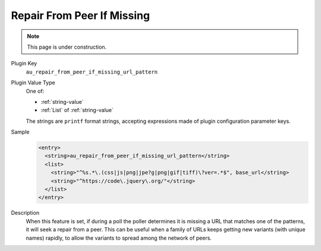 ===========================
Repair From Peer If Missing
===========================

.. note::

   This page is under construction.

Plugin Key
   ``au_repair_from_peer_if_missing_url_pattern``

Plugin Value Type
   One of:

   *  :ref:`string-value`

   *  :ref:`List` of :ref:`string-value`

   The strings are ``printf`` format strings, accepting expressions made of plugin configuration parameter keys.

Sample
   .. code-block:: xml

        <entry>
          <string>au_repair_from_peer_if_missing_url_pattern</string>
          <list>
            <string>"^%s.*\.(css|js|png|jpe?g|png|gif|tiff)\?ver=.*$", base_url</string>
            <string>"^https://code\.jquery\.org/"</string>
          </list>
        </entry>

Description
   When this feature is set, if during a poll the poller determines it is missing a URL that matches one of the patterns, it will seek a repair from a peer. This can be useful when a family of URLs keeps getting new variants (with unique names) rapidly, to allow the variants to spread among the network of peers.
